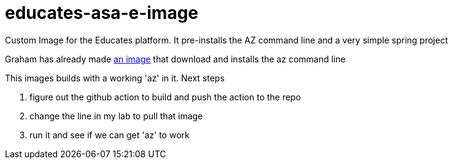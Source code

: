 = educates-asa-e-image

Custom Image for the Educates platform. It pre-installs the AZ command line and a very simple spring project

Graham has already made https://github.com/vmware-tanzu-labs/educates-extension-packages/tree/main/packages/azure-cli[an image]
that download and installs the az command line

This images builds with a working 'az' in it.
Next steps

1. figure out the github action to build and push the action to the repo
2. change the line in my lab to pull that image
3. run it and see if we can get 'az' to work